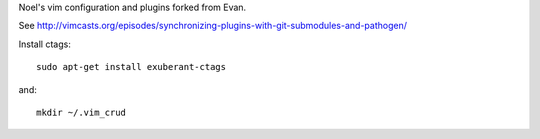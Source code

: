 Noel's vim configuration and plugins forked from Evan.

See http://vimcasts.org/episodes/synchronizing-plugins-with-git-submodules-and-pathogen/

Install ctags::

   sudo apt-get install exuberant-ctags

and::

   mkdir ~/.vim_crud

